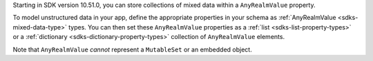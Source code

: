 .. versionadded:: 10.51.0

Starting in SDK version 10.51.0, you can store collections of mixed data
within a ``AnyRealmValue`` property. 

To model unstructured data in your app, define the appropriate properties in
your schema as :ref:`AnyRealmValue <sdks-mixed-data-type>` types. You can then
set these ``AnyRealmValue`` properties as a :ref:`list <sdks-list-property-types>`
or a :ref:`dictionary <sdks-dictionary-property-types>` collection of
``AnyRealmValue`` elements.

Note that ``AnyRealmValue`` *cannot* represent a ``MutableSet`` or an embedded
object.
